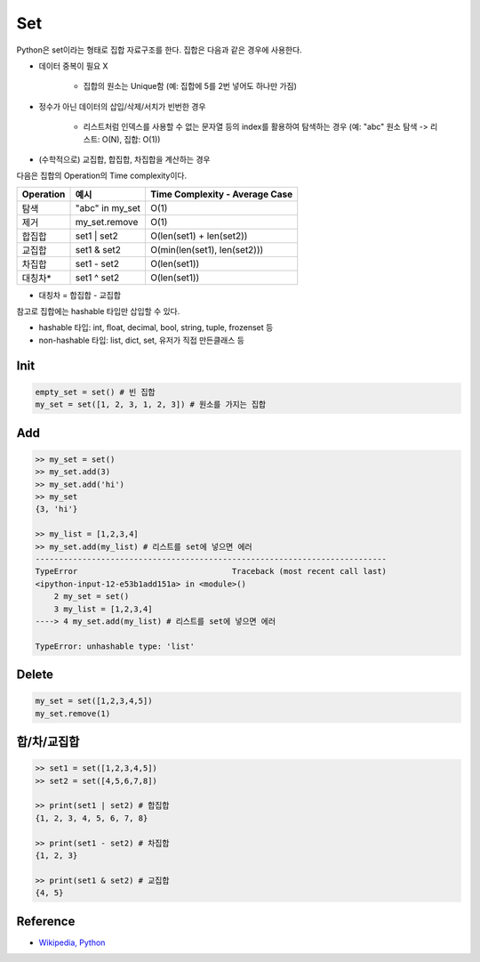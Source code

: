 ====
Set
====

Python은 set이라는 형태로 집합 자료구조를 한다. 집합은 다음과 같은 경우에 사용한다.

* 데이터 중복이 필요 X

    * 집합의 원소는 Unique함 (예: 집합에 5를 2번 넣어도 하나만 가짐)

* 정수가 아닌 데이터의 삽입/삭제/서치가 빈번한 경우

    * 리스트처럼 인덱스를 사용할 수 없는 문자열 등의 index를 활용하여 탐색하는 경우 (예: "abc" 원소 탐색 -> 리스트: O(N), 집합: O(1))

* (수학적으로) 교집합, 합집합, 차집합을 계산하는 경우

다음은 집합의 Operation의 Time complexity이다.

=========  ================  ==============================
Operation  예시               Time Complexity - Average Case
=========  ================  ==============================
탐색        "abc" in my_set   O(1)
제거        my_set.remove     O(1)
합집합       set1 | set2       O(len(set1) + len(set2))
교집합       set1 & set2       O(min(len(set1), len(set2)))
차집합       set1 - set2       O(len(set1))
대칭차*      set1 ^ set2       O(len(set1))
=========  ================  ==============================

* 대칭차 = 합집합 - 교집합

참고로 집합에는 hashable 타입만 삽입할 수 있다.

* hashable 타입: int, float, decimal, bool, string, tuple, frozenset 등
* non-hashable 타입: list, dict, set, 유저가 직접 만든클래스 등


Init
=====

.. code-block:: python

    empty_set = set() # 빈 집합
    my_set = set([1, 2, 3, 1, 2, 3]) # 원소를 가지는 집합


Add
====

.. code-block:: python

    >> my_set = set()
    >> my_set.add(3)
    >> my_set.add('hi')
    >> my_set
    {3, 'hi'}

    >> my_list = [1,2,3,4]
    >> my_set.add(my_list) # 리스트를 set에 넣으면 에러
    ---------------------------------------------------------------------------
    TypeError                                 Traceback (most recent call last)
    <ipython-input-12-e53b1add151a> in <module>()
        2 my_set = set()
        3 my_list = [1,2,3,4]
    ----> 4 my_set.add(my_list) # 리스트를 set에 넣으면 에러

    TypeError: unhashable type: 'list'


Delete
======

.. code-block:: python

    my_set = set([1,2,3,4,5])
    my_set.remove(1)


합/차/교집합
==========

.. code-block:: python

    >> set1 = set([1,2,3,4,5])
    >> set2 = set([4,5,6,7,8])

    >> print(set1 | set2) # 합집합
    {1, 2, 3, 4, 5, 6, 7, 8}

    >> print(set1 - set2) # 차집합
    {1, 2, 3}

    >> print(set1 & set2) # 교집합
    {4, 5}


Reference
==========

* `Wikipedia, Python <https://wiki.python.org/moin/TimeComplexity>`_
